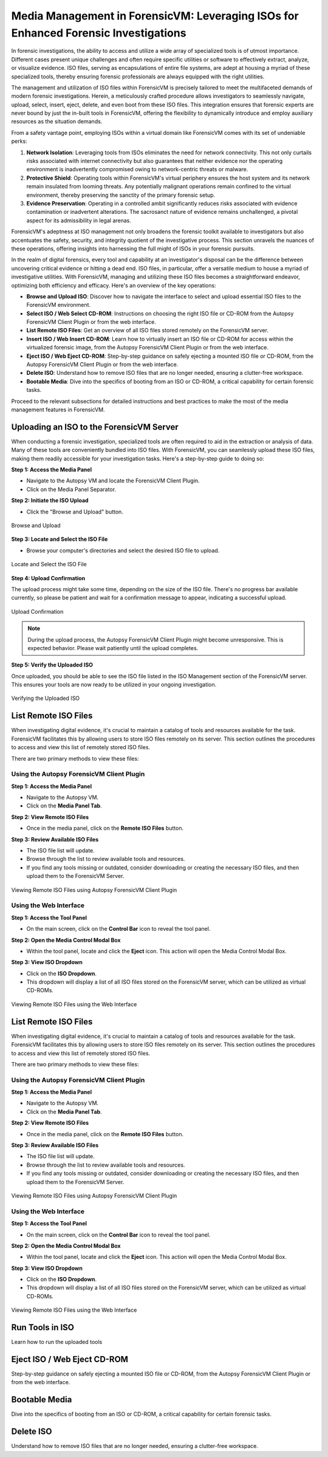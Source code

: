 Media Management in ForensicVM: Leveraging ISOs for Enhanced Forensic Investigations
====================================================================================

In forensic investigations, the ability to access and utilize a wide array of specialized tools is of utmost importance. Different cases present unique challenges and often require specific utilities or software to effectively extract, analyze, or visualize evidence. ISO files, serving as encapsulations of entire file systems, are adept at housing a myriad of these specialized tools, thereby ensuring forensic professionals are always equipped with the right utilities.

The management and utilization of ISO files within ForensicVM is precisely tailored to meet the multifaceted demands of modern forensic investigations. Herein, a meticulously crafted procedure allows investigators to seamlessly navigate, upload, select, insert, eject, delete, and even boot from these ISO files. This integration ensures that forensic experts are never bound by just the in-built tools in ForensicVM, offering the flexibility to dynamically introduce and employ auxiliary resources as the situation demands.

From a safety vantage point, employing ISOs within a virtual domain like ForensicVM comes with its set of undeniable perks:

1. **Network Isolation**: Leveraging tools from ISOs eliminates the need for network connectivity. This not only curtails risks associated with internet connectivity but also guarantees that neither evidence nor the operating environment is inadvertently compromised owing to network-centric threats or malware.

2. **Protective Shield**: Operating tools within ForensicVM's virtual periphery ensures the host system and its network remain insulated from looming threats. Any potentially malignant operations remain confined to the virtual environment, thereby preserving the sanctity of the primary forensic setup.

3. **Evidence Preservation**: Operating in a controlled ambit significantly reduces risks associated with evidence contamination or inadvertent alterations. The sacrosanct nature of evidence remains unchallenged, a pivotal aspect for its admissibility in legal arenas.

ForensicVM's adeptness at ISO management not only broadens the forensic toolkit available to investigators but also accentuates the safety, security, and integrity quotient of the investigative process. This section unravels the nuances of these operations, offering insights into harnessing the full might of ISOs in your forensic pursuits.

In the realm of digital forensics, every tool and capability at an investigator's disposal can be the difference between uncovering critical evidence or hitting a dead end. ISO files, in particular, offer a versatile medium to house a myriad of investigative utilities. With ForensicVM, managing and utilizing these ISO files becomes a straightforward endeavor, optimizing both efficiency and efficacy. Here's an overview of the key operations:

- **Browse and Upload ISO**: Discover how to navigate the interface to select and upload essential ISO files to the ForensicVM environment.

- **Select ISO / Web Select CD-ROM**: Instructions on choosing the right ISO file or CD-ROM from the Autopsy ForensicVM Client Plugin or from the web interface.

- **List Remote ISO Files**: Get an overview of all ISO files stored remotely on the ForensicVM server.

- **Insert ISO / Web Insert CD-ROM**: Learn how to virtually insert an ISO file or CD-ROM for access within the virtualized forensic image,  from the Autopsy ForensicVM Client Plugin or from the web interface.

- **Eject ISO / Web Eject CD-ROM**: Step-by-step guidance on safely ejecting a mounted ISO file or CD-ROM, from the Autopsy ForensicVM Client Plugin or from the web interface.

- **Delete ISO**: Understand how to remove ISO files that are no longer needed, ensuring a clutter-free workspace.

- **Bootable Media**: Dive into the specifics of booting from an ISO or CD-ROM, a critical capability for certain forensic tasks.

Proceed to the relevant subsections for detailed instructions and best practices to make the most of the media management features in ForensicVM.


Uploading an ISO to the ForensicVM Server
-----------------------------------------

When conducting a forensic investigation, specialized tools are often required to aid in the extraction or analysis of data. Many of these tools are conveniently bundled into ISO files. With ForensicVM, you can seamlessly upload these ISO files, making them readily accessible for your investigation tasks. Here's a step-by-step guide to doing so:

**Step 1: Access the Media Panel**

- Navigate to the Autopsy VM and locate the ForensicVM Client Plugin.
- Click on the Media Panel Separator.

**Step 2: Initiate the ISO Upload**

- Click the "Browse and Upload" button.

.. figure:: img/upload_iso_0001.jpg
   :alt: Browse and Upload
   :align: center
   :width: 600

   Browse and Upload

**Step 3: Locate and Select the ISO File**

- Browse your computer's directories and select the desired ISO file to upload.

.. figure:: img/upload_iso_0002.jpg
   :alt: Locate and Select the ISO File
   :align: center
   :width: 600

   Locate and Select the ISO File

**Step 4: Upload Confirmation**

The upload process might take some time, depending on the size of the ISO file. There's no progress bar available currently, so please be patient and wait for a confirmation message to appear, indicating a successful upload.

.. figure:: img/upload_iso_0003.jpg
   :alt: Upload Confirmation
   :align: center
   :width: 200

   Upload Confirmation

.. note::
   
   During the upload process, the Autopsy ForensicVM Client Plugin might become unresponsive. This is expected behavior. Please wait patiently until the upload completes.

**Step 5: Verify the Uploaded ISO**

Once uploaded, you should be able to see the ISO file listed in the ISO Management section of the ForensicVM server. This ensures your tools are now ready to be utilized in your ongoing investigation.

.. figure:: img/upload_iso_0004.jpg
   :alt: Verifying the Uploaded ISO
   :align: center
   :width: 600

   Verifying the Uploaded ISO


List Remote ISO Files
----------------------

When investigating digital evidence, it's crucial to maintain a catalog of tools and resources available for the task. ForensicVM facilitates this by allowing users to store ISO files remotely on its server. This section outlines the procedures to access and view this list of remotely stored ISO files.

There are two primary methods to view these files:

Using the Autopsy ForensicVM Client Plugin
*******************************************

**Step 1: Access the Media Panel**

- Navigate to the Autopsy VM.
- Click on the **Media Panel Tab**.

**Step 2: View Remote ISO Files**

- Once in the media panel, click on the **Remote ISO Files** button.

**Step 3: Review Available ISO Files**

- The ISO file list will update.
- Browse through the list to review available tools and resources.
- If you find any tools missing or outdated, consider downloading or creating the necessary ISO files, and then upload them to the ForensicVM Server.

.. figure:: img/list_remote_iso_0001.jpg
   :alt: Viewing Remote ISO Files using Autopsy ForensicVM Client Plugin
   :align: center
   :width: 600

   Viewing Remote ISO Files using Autopsy ForensicVM Client Plugin


Using the Web Interface
************************

**Step 1: Access the Tool Panel**

- On the main screen, click on the **Control Bar** icon to reveal the tool panel.

**Step 2: Open the Media Control Modal Box**

- Within the tool panel, locate and click the **Eject** icon. This action will open the Media Control Modal Box.

**Step 3: View ISO Dropdown**

- Click on the **ISO Dropdown**.
- This dropdown will display a list of all ISO files stored on the ForensicVM server, which can be utilized as virtual CD-ROMs.

.. figure:: img/list_remote_iso_0002.jpg
   :alt: Viewing Remote ISO Files using the Web Interface
   :align: center
   :width: 600

   Viewing Remote ISO Files using the Web Interface



List Remote ISO Files
----------------------

When investigating digital evidence, it's crucial to maintain a catalog of tools and resources available for the task. ForensicVM facilitates this by allowing users to store ISO files remotely on its server. This section outlines the procedures to access and view this list of remotely stored ISO files.

There are two primary methods to view these files:

Using the Autopsy ForensicVM Client Plugin
********************************************

**Step 1: Access the Media Panel**

- Navigate to the Autopsy VM.
- Click on the **Media Panel Tab**.

**Step 2: View Remote ISO Files**

- Once in the media panel, click on the **Remote ISO Files** button.

**Step 3: Review Available ISO Files**

- The ISO file list will update.
- Browse through the list to review available tools and resources.
- If you find any tools missing or outdated, consider downloading or creating the necessary ISO files, and then upload them to the ForensicVM Server.

.. figure:: img/list_remote_iso_0001.jpg
   :alt: Viewing Remote ISO Files using Autopsy ForensicVM Client Plugin
   :align: center
   :width: 600

   Viewing Remote ISO Files using Autopsy ForensicVM Client Plugin

Using the Web Interface
*************************

**Step 1: Access the Tool Panel**

- On the main screen, click on the **Control Bar** icon to reveal the tool panel.

**Step 2: Open the Media Control Modal Box**

- Within the tool panel, locate and click the **Eject** icon. This action will open the Media Control Modal Box.

**Step 3: View ISO Dropdown**

- Click on the **ISO Dropdown**.
- This dropdown will display a list of all ISO files stored on the ForensicVM server, which can be utilized as virtual CD-ROMs.

.. figure:: img/list_remote_iso_0002.jpg
   :alt: Viewing Remote ISO Files using the Web Interface
   :align: center
   :width: 600

   Viewing Remote ISO Files using the Web Interface


Run Tools in ISO
------------------
Learn how to run the uploaded tools


Eject ISO / Web Eject CD-ROM
------------------------------

Step-by-step guidance on safely ejecting a mounted ISO file or CD-ROM, from the Autopsy ForensicVM Client Plugin or from the web interface.



Bootable Media
----------------

Dive into the specifics of booting from an ISO or CD-ROM, a critical capability for certain forensic tasks.



Delete ISO
------------

Understand how to remove ISO files that are no longer needed, ensuring a clutter-free workspace.



